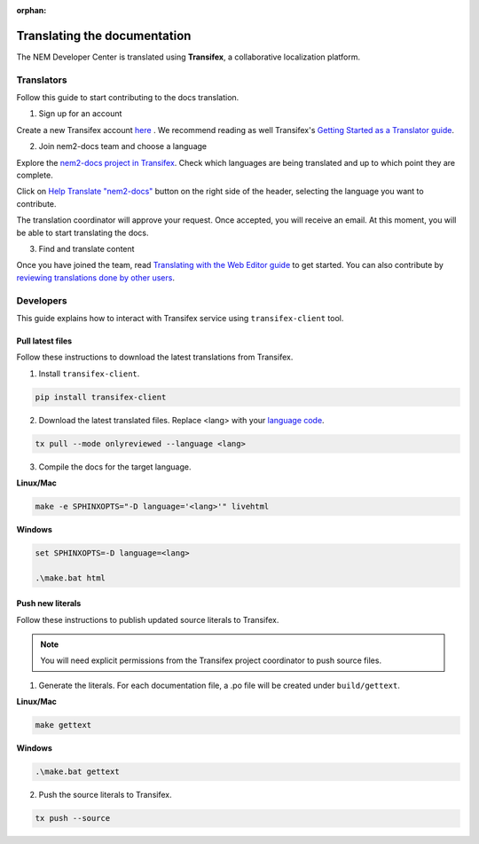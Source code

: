 :orphan:

#############################
Translating the documentation
#############################

The NEM Developer Center is translated using **Transifex**, a collaborative localization platform.

***********
Translators
***********

Follow this guide to start contributing to the docs translation.

1. Sign up for an account

Create a new Transifex account `here <https://www.transifex.com/signup/?join_project=nem2docs>`_ .  We recommend reading as well Transifex's `Getting Started as a Translator guide <https://docs.transifex.com/getting-started-1/translators>`_.

2. Join nem2-docs team and choose a language

Explore the `nem2-docs project in Transifex <https://www.transifex.com/nemtech/nem2docs/>`_. Check which languages are being translated and up to which point they are complete.

Click on `Help Translate "nem2-docs" <https://www.transifex.com/signup/?join_project=nem2docs>`_ button on the right side of the header, selecting the language you want to contribute.

The translation coordinator will approve your request. Once accepted, you will receive an email. At this moment, you will be able to start translating the docs.

3. Find and translate content

Once you have joined the team, read `Translating with the Web Editor guide <https://docs.transifex.com/translation/translating-with-the-web-editor>`_ to get started. You can also contribute by `reviewing translations done by other users <https://docs.transifex.com/translation/reviewing-strings>`_.

**********
Developers
**********

This guide explains how to interact with Transifex service using ``transifex-client`` tool.

Pull latest files
=================

Follow these instructions to download the latest translations from Transifex.

1. Install ``transifex-client``.

.. code-block:: bash

  pip install transifex-client

2. Download the latest translated files. Replace <lang> with your `language code <https://en.wikipedia.org/wiki/ISO_639-1>`_.

.. code-block:: bash

  tx pull --mode onlyreviewed --language <lang>

3. Compile the docs for the target language.

**Linux/Mac**

.. code-block:: bash

  make -e SPHINXOPTS="-D language='<lang>'" livehtml

**Windows**

.. code-block:: bash

  set SPHINXOPTS=-D language=<lang>

  .\make.bat html

Push new literals
=================

Follow these instructions to publish updated source literals to Transifex.

.. note:: You will need explicit permissions from the Transifex project coordinator to push source files.

1. Generate the literals. For each documentation file, a .po file will be created under ``build/gettext``.

**Linux/Mac**

.. code-block:: bash

  make gettext

**Windows**

.. code-block:: bash

  .\make.bat gettext

2. Push the source literals to Transifex.

.. code-block:: bash

    tx push --source